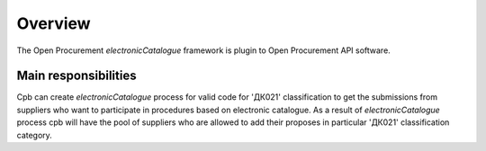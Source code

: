 .. _open_overview:

Overview
========

The Open Procurement `electronicCatalogue` framework is plugin to Open Procurement API software.

Main responsibilities
---------------------

Cpb can create `electronicCatalogue` process for valid code for 'ДК021' classification to get the submissions from suppliers who want to participate in procedures based on electronic catalogue.
As a result of `electronicCatalogue` process cpb will have the pool of suppliers who are allowed to add their proposes in particular 'ДК021' classification category.